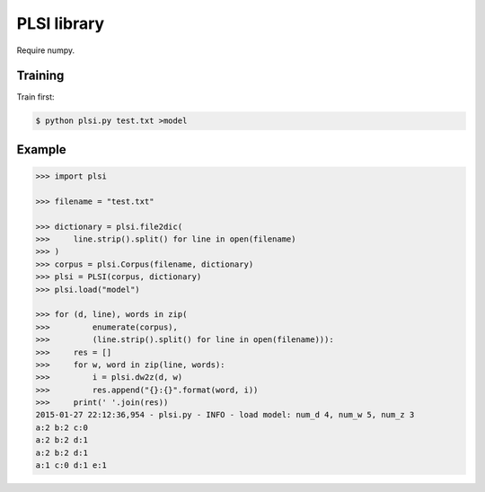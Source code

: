 ==============================
PLSI library
==============================

Require numpy.

Training
=========

Train first:

.. code-block:: bash

    $ python plsi.py test.txt >model


Example
========

.. code-block:: python

    >>> import plsi

    >>> filename = "test.txt"

    >>> dictionary = plsi.file2dic(
    >>>     line.strip().split() for line in open(filename)
    >>> )
    >>> corpus = plsi.Corpus(filename, dictionary)
    >>> plsi = PLSI(corpus, dictionary)
    >>> plsi.load("model")

    >>> for (d, line), words in zip(
    >>>         enumerate(corpus),
    >>>         (line.strip().split() for line in open(filename))):
    >>>     res = []
    >>>     for w, word in zip(line, words):
    >>>         i = plsi.dw2z(d, w)
    >>>         res.append("{}:{}".format(word, i))
    >>>     print(' '.join(res))
    2015-01-27 22:12:36,954 - plsi.py - INFO - load model: num_d 4, num_w 5, num_z 3
    a:2 b:2 c:0
    a:2 b:2 d:1
    a:2 b:2 d:1
    a:1 c:0 d:1 e:1
